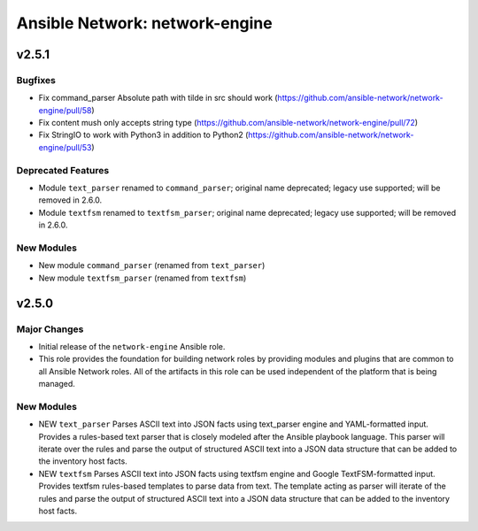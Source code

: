 ===============================
Ansible Network: network-engine
===============================

.. _Ansible Network: network-engine_v2.5.1:

v2.5.1
======

.. _Ansible Network: network-engine_v2.5.1_Bugfixes:

Bugfixes
--------

- Fix command_parser Absolute path with tilde in src should work (https://github.com/ansible-network/network-engine/pull/58)

- Fix content mush only accepts string type (https://github.com/ansible-network/network-engine/pull/72)

- Fix StringIO to work with Python3 in addition to Python2 (https://github.com/ansible-network/network-engine/pull/53)

.. _Ansible Network: network-engine_v2.5.1_Deprecated Features:

Deprecated Features
-------------------

- Module ``text_parser`` renamed to ``command_parser``; original name deprecated; legacy use supported; will be removed in 2.6.0.

- Module ``textfsm`` renamed to ``textfsm_parser``; original name deprecated; legacy use supported; will be removed in 2.6.0.


.. _Ansible Network: network-engine_v2.5.1_New Modules:

New Modules
-----------

- New module ``command_parser`` (renamed from ``text_parser``)

- New module ``textfsm_parser`` (renamed from ``textfsm``)


.. _Ansible Network: network-engine_v2.5.0:

v2.5.0
======

.. _Ansible Network: network-engine_v2.5.0_Major Changes:

Major Changes
-------------

- Initial release of the ``network-engine`` Ansible role.

- This role provides the foundation for building network roles by providing modules and plugins that are common to all Ansible Network roles. All of the artifacts in this role can be used independent of the platform that is being managed.


.. _Ansible Network: network-engine_v2.5.0_New Modules:

New Modules
-----------

- NEW ``text_parser`` Parses ASCII text into JSON facts using text_parser engine and YAML-formatted input. Provides a rules-based text parser that is closely modeled after the Ansible playbook language. This parser will iterate over the rules and parse the output of structured ASCII text into a JSON data structure that can be added to the inventory host facts.

- NEW ``textfsm`` Parses ASCII text into JSON facts using textfsm engine and Google TextFSM-formatted input. Provides textfsm rules-based templates to parse data from text. The template acting as parser will iterate of the rules and parse the output of structured ASCII text into a JSON data structure that can be added to the inventory host facts.

